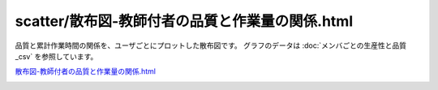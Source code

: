 ==============================================================================================================================
scatter/散布図-教師付者の品質と作業量の関係.html
==============================================================================================================================


品質と累計作業時間の関係を、ユーザごとにプロットした散布図です。
グラフのデータは :doc:`メンバごとの生産性と品質_csv` を参照しています。


`散布図-教師付者の品質と作業量の関係.html <https://kurusugawa-computer.github.io/annofab-cli/command_reference/statistics/visualize/out_dir/scatter/%E6%95%A3%E5%B8%83%E5%9B%B3-%E6%95%99%E5%B8%AB%E4%BB%98%E8%80%85%E3%81%AE%E5%93%81%E8%B3%AA%E3%81%A8%E4%BD%9C%E6%A5%AD%E9%87%8F%E3%81%AE%E9%96%A2%E4%BF%82.html>`_


.. image:: ../visualize/img/散布図-品質-検査コメント数.png
